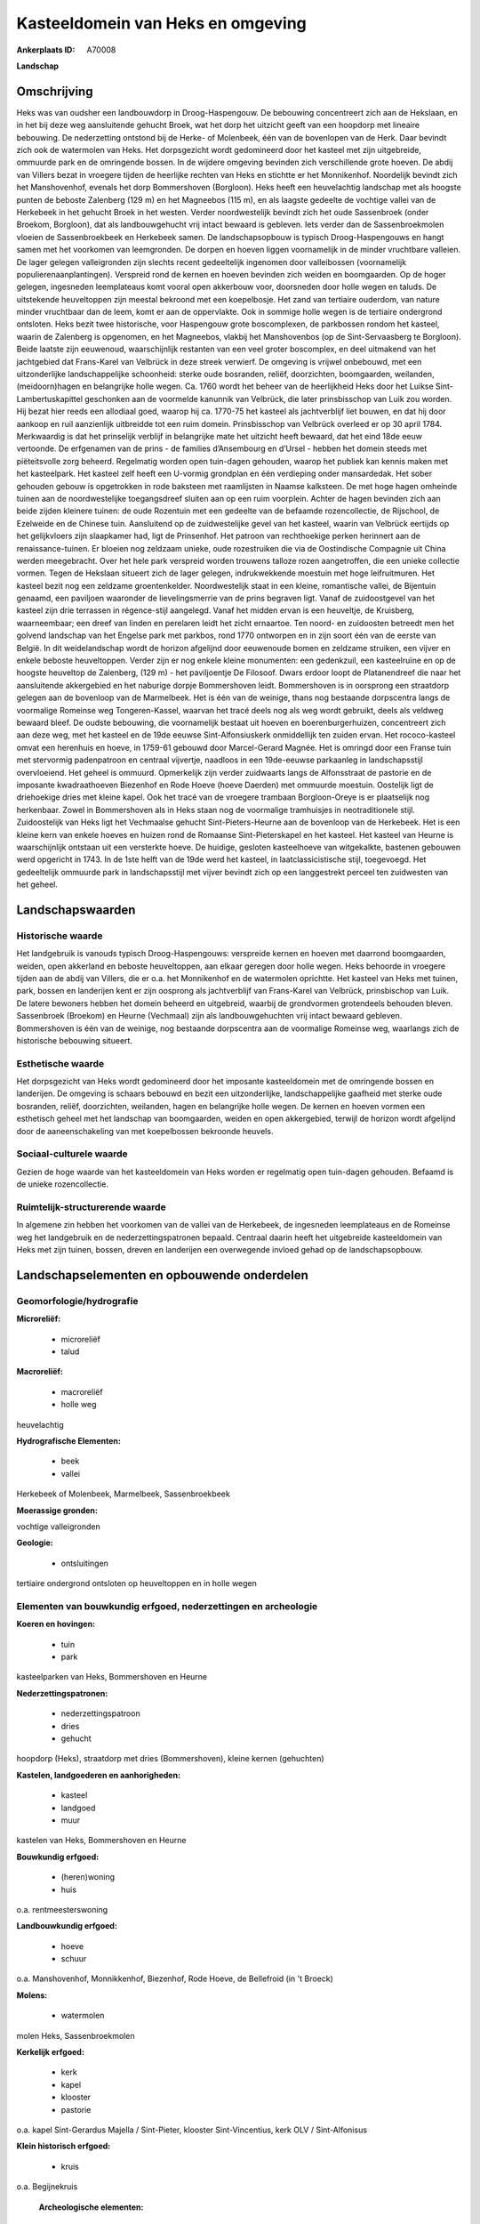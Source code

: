 Kasteeldomein van Heks en omgeving
==================================

:Ankerplaats ID: A70008


**Landschap**



Omschrijving
------------

Heks was van oudsher een landbouwdorp in Droog-Haspengouw. De
bebouwing concentreert zich aan de Hekslaan, en in het bij deze weg
aansluitende gehucht Broek, wat het dorp het uitzicht geeft van een
hoopdorp met lineaire bebouwing. De nederzetting ontstond bij de Herke-
of Molenbeek, één van de bovenlopen van de Herk. Daar bevindt zich ook
de watermolen van Heks. Het dorpsgezicht wordt gedomineerd door het
kasteel met zijn uitgebreide, ommuurde park en de omringende bossen. In
de wijdere omgeving bevinden zich verschillende grote hoeven. De abdij
van Villers bezat in vroegere tijden de heerlijke rechten van Heks en
stichtte er het Monnikenhof. Noordelijk bevindt zich het Manshovenhof,
evenals het dorp Bommershoven (Borgloon). Heks heeft een heuvelachtig
landschap met als hoogste punten de beboste Zalenberg (129 m) en het
Magneebos (115 m), en als laagste gedeelte de vochtige vallei van de
Herkebeek in het gehucht Broek in het westen. Verder noordwestelijk
bevindt zich het oude Sassenbroek (onder Broekom, Borgloon), dat als
landbouwgehucht vrij intact bewaard is gebleven. Iets verder dan de
Sassenbroekmolen vloeien de Sassenbroekbeek en Herkebeek samen. De
landschapsopbouw is typisch Droog-Haspengouws en hangt samen met het
voorkomen van leemgronden. De dorpen en hoeven liggen voornamelijk in de
minder vruchtbare valleien. De lager gelegen valleigronden zijn slechts
recent gedeeltelijk ingenomen door valleibossen (voornamelijk
populierenaanplantingen). Verspreid rond de kernen en hoeven bevinden
zich weiden en boomgaarden. Op de hoger gelegen, ingesneden leemplateaus
komt vooral open akkerbouw voor, doorsneden door holle wegen en taluds.
De uitstekende heuveltoppen zijn meestal bekroond met een koepelbosje.
Het zand van tertiaire ouderdom, van nature minder vruchtbaar dan de
leem, komt er aan de oppervlakte. Ook in sommige holle wegen is de
tertiaire ondergrond ontsloten. Heks bezit twee historische, voor
Haspengouw grote boscomplexen, de parkbossen rondom het kasteel, waarin
de Zalenberg is opgenomen, en het Magneebos, vlakbij het Manshovenbos
(op de Sint-Servaasberg te Borgloon). Beide laatste zijn eeuwenoud,
waarschijnlijk restanten van een veel groter boscomplex, en deel
uitmakend van het jachtgebied dat Frans-Karel van Velbrück in deze
streek verwierf. De omgeving is vrijwel onbebouwd, met een
uitzonderlijke landschappelijke schoonheid: sterke oude bosranden,
reliëf, doorzichten, boomgaarden, weilanden, (meidoorn)hagen en
belangrijke holle wegen. Ca. 1760 wordt het beheer van de heerlijkheid
Heks door het Luikse Sint-Lambertuskapittel geschonken aan de voormelde
kanunnik van Velbrück, die later prinsbisschop van Luik zou worden. Hij
bezat hier reeds een allodiaal goed, waarop hij ca. 1770-75 het kasteel
als jachtverblijf liet bouwen, en dat hij door aankoop en ruil
aanzienlijk uitbreidde tot een ruim domein. Prinsbisschop van Velbrück
overleed er op 30 april 1784. Merkwaardig is dat het prinselijk verblijf
in belangrijke mate het uitzicht heeft bewaard, dat het eind 18de eeuw
vertoonde. De erfgenamen van de prins - de families d’Ansembourg en
d’Ursel - hebben het domein steeds met piëteitsvolle zorg beheerd.
Regelmatig worden open tuin-dagen gehouden, waarop het publiek kan
kennis maken met het kasteelpark. Het kasteel zelf heeft een U-vormig
grondplan en één verdieping onder mansardedak. Het sober gehouden gebouw
is opgetrokken in rode baksteen met raamlijsten in Naamse kalksteen. De
met hoge hagen omheinde tuinen aan de noordwestelijke toegangsdreef
sluiten aan op een ruim voorplein. Achter de hagen bevinden zich aan
beide zijden kleinere tuinen: de oude Rozentuin met een gedeelte van de
befaamde rozencollectie, de Rijschool, de Ezelweide en de Chinese tuin.
Aansluitend op de zuidwestelijke gevel van het kasteel, waarin van
Velbrück eertijds op het gelijkvloers zijn slaapkamer had, ligt de
Prinsenhof. Het patroon van rechthoekige perken herinnert aan de
renaissance-tuinen. Er bloeien nog zeldzaam unieke, oude rozestruiken
die via de Oostindische Compagnie uit China werden meegebracht. Over het
hele park verspreid worden trouwens talloze rozen aangetroffen, die een
unieke collectie vormen. Tegen de Hekslaan situeert zich de lager
gelegen, indrukwekkende moestuin met hoge leifruitmuren. Het kasteel
bezit nog een zeldzame groentenkelder. Noordwestelijk staat in een
kleine, romantische vallei, de Bijentuin genaamd, een paviljoen
waaronder de lievelingsmerrie van de prins begraven ligt. Vanaf de
zuidoostgevel van het kasteel zijn drie terrassen in régence-stijl
aangelegd. Vanaf het midden ervan is een heuveltje, de Kruisberg,
waarneembaar; een dreef van linden en perelaren leidt het zicht
ernaartoe. Ten noord- en zuidoosten betreedt men het golvend landschap
van het Engelse park met parkbos, rond 1770 ontworpen en in zijn soort
één van de eerste van België. In dit weidelandschap wordt de horizon
afgelijnd door eeuwenoude bomen en zeldzame struiken, een vijver en
enkele beboste heuveltoppen. Verder zijn er nog enkele kleine
monumenten: een gedenkzuil, een kasteelruïne en op de hoogste heuveltop
de Zalenberg, (129 m) - het paviljoentje De Filosoof. Dwars erdoor
loopt de Platanendreef die naar het aansluitende akkergebied en het
naburige dorpje Bommershoven leidt. Bommershoven is in oorsprong een
straatdorp gelegen aan de bovenloop van de Marmelbeek. Het is één van de
weinige, thans nog bestaande dorpscentra langs de voormalige Romeinse
weg Tongeren-Kassel, waarvan het tracé deels nog als weg wordt gebruikt,
deels als veldweg bewaard bleef. De oudste bebouwing, die voornamelijk
bestaat uit hoeven en boerenburgerhuizen, concentreert zich aan deze
weg, met het kasteel en de 19de eeuwse Sint-Alfonsiuskerk onmiddellijk
ten zuiden ervan. Het rococo-kasteel omvat een herenhuis en hoeve, in
1759-61 gebouwd door Marcel-Gerard Magnée. Het is omringd door een
Franse tuin met stervormig padenpatroon en centraal vijvertje, naadloos
in een 19de-eeuwse parkaanleg in landschapsstijl overvloeiend. Het
geheel is ommuurd. Opmerkelijk zijn verder zuidwaarts langs de
Alfonsstraat de pastorie en de imposante kwadraathoeven Biezenhof en
Rode Hoeve (hoeve Daerden) met ommuurde moestuin. Oostelijk ligt de
driehoekige dries met kleine kapel. Ook het tracé van de vroegere
trambaan Borgloon-Oreye is er plaatselijk nog herkenbaar. Zowel in
Bommershoven als in Heks staan nog de voormalige tramhuisjes in
neotraditionele stijl. Zuidoostelijk van Heks ligt het Vechmaalse
gehucht Sint-Pieters-Heurne aan de bovenloop van de Herkebeek. Het is
een kleine kern van enkele hoeves en huizen rond de Romaanse
Sint-Pieterskapel en het kasteel. Het kasteel van Heurne is
waarschijnlijk ontstaan uit een versterkte hoeve. De huidige, gesloten
kasteelhoeve van witgekalkte, bastenen gebouwen werd opgericht in 1743.
In de 1ste helft van de 19de werd het kasteel, in laatclassicistische
stijl, toegevoegd. Het gedeeltelijk ommuurde park in landschapsstijl met
vijver bevindt zich op een langgestrekt perceel ten zuidwesten van het
geheel.



Landschapswaarden
-----------------


Historische waarde
~~~~~~~~~~~~~~~~~~


Het landgebruik is vanouds typisch Droog-Haspengouws: verspreide
kernen en hoeven met daarrond boomgaarden, weiden, open akkerland en
beboste heuveltoppen, aan elkaar geregen door holle wegen. Heks behoorde
in vroegere tijden aan de abdij van Villers, die er o.a. het Monnikenhof
en de watermolen oprichtte. Het kasteel van Heks met tuinen, park,
bossen en landerijen kent er zijn oosprong als jachtverblijf van
Frans-Karel van Velbrück, prinsbischop van Luik. De latere bewoners
hebben het domein beheerd en uitgebreid, waarbij de grondvormen
grotendeels behouden bleven. Sassenbroek (Broekom) en Heurne (Vechmaal)
zijn als landbouwgehuchten vrij intact bewaard gebleven. Bommershoven is
één van de weinige, nog bestaande dorpscentra aan de voormalige Romeinse
weg, waarlangs zich de historische bebouwing situeert.

Esthetische waarde
~~~~~~~~~~~~~~~~~~

Het dorpsgezicht van Heks wordt gedomineerd door
het imposante kasteeldomein met de omringende bossen en landerijen. De
omgeving is schaars bebouwd en bezit een uitzonderlijke,
landschappelijke gaafheid met sterke oude bosranden, reliëf,
doorzichten, weilanden, hagen en belangrijke holle wegen. De kernen en
hoeven vormen een esthetisch geheel met het landschap van boomgaarden,
weiden en open akkergebied, terwijl de horizon wordt afgelijnd door de
aaneenschakeling van met koepelbossen bekroonde heuvels.


Sociaal-culturele waarde
~~~~~~~~~~~~~~~~~~~~~~~~



Gezien de hoge waarde van het
kasteeldomein van Heks worden er regelmatig open tuin-dagen gehouden.
Befaamd is de unieke rozencollectie.

Ruimtelijk-structurerende waarde
~~~~~~~~~~~~~~~~~~~~~~~~~~~~~~~~

In algemene zin hebben het voorkomen van de vallei van de Herkebeek,
de ingesneden leemplateaus en de Romeinse weg het landgebruik en de
nederzettingspatronen bepaald. Centraal daarin heeft het uitgebreide
kasteeldomein van Heks met zijn tuinen, bossen, dreven en landerijen een
overwegende invloed gehad op de landschapsopbouw.



Landschapselementen en opbouwende onderdelen
--------------------------------------------



Geomorfologie/hydrografie
~~~~~~~~~~~~~~~~~~~~~~~~~


**Microreliëf:**

 * microreliëf
 * talud


**Macroreliëf:**

 * macroreliëf
 * holle weg

heuvelachtig

**Hydrografische Elementen:**

 * beek
 * vallei


Herkebeek of Molenbeek, Marmelbeek, Sassenbroekbeek

**Moerassige gronden:**


vochtige valleigronden

**Geologie:**

 * ontsluitingen


tertiaire ondergrond ontsloten op heuveltoppen en in holle wegen

Elementen van bouwkundig erfgoed, nederzettingen en archeologie
~~~~~~~~~~~~~~~~~~~~~~~~~~~~~~~~~~~~~~~~~~~~~~~~~~~~~~~~~~~~~~~

**Koeren en hovingen:**

 * tuin
 * park


kasteelparken van Heks, Bommershoven en Heurne

**Nederzettingspatronen:**

 * nederzettingspatroon
 * dries
 * gehucht

hoopdorp (Heks), straatdorp met dries (Bommershoven), kleine kernen
(gehuchten)

**Kastelen, landgoederen en aanhorigheden:**

 * kasteel
 * landgoed
 * muur


kastelen van Heks, Bommershoven en Heurne

**Bouwkundig erfgoed:**

 * (heren)woning
 * huis


o.a. rentmeesterswoning

**Landbouwkundig erfgoed:**

 * hoeve
 * schuur


o.a. Manshovenhof, Monnikkenhof, Biezenhof, Rode Hoeve, de Bellefroid
(in 't Broeck)

**Molens:**

 * watermolen


molen Heks, Sassenbroekmolen

**Kerkelijk erfgoed:**

 * kerk
 * kapel
 * klooster
 * pastorie


o.a. kapel Sint-Gerardus Majella / Sint-Pieter, klooster
Sint-Vincentius, kerk OLV / Sint-Alfonisus

**Klein historisch erfgoed:**

 * kruis


o.a. Begijnekruis

 **Archeologische elementen:**
prehistorische resten, Gallo-Romeinse vondsten, Merovingisch graf

 **Andere:**
voormalig gemeentehuis en -school, tramhaltes

Elementen van transport en infrastructuur
~~~~~~~~~~~~~~~~~~~~~~~~~~~~~~~~~~~~~~~~~

**Wegenis:**

 * Romeinse weg


Bilzen-Waremme, Tongeren-Kassel en diverticula

**Spoorweg:**

 * oude tramroute

Borgloon-Oreye

**Waterbouwkundige infrastructuur:**

 * grachtenstelsel


drainagesloten in valleibossen

Elementen en patronen van landgebruik
~~~~~~~~~~~~~~~~~~~~~~~~~~~~~~~~~~~~~

**Puntvormige elementen:**

 * bomengroep
 * solitaire boom


**Lijnvormige elementen:**

 * dreef
 * bomenrij
 * houtkant
 * hagen

**Kunstmatige waters:**

 * vijver


**Topografie:**

 * onregelmatig
 * historisch stabiel


**Historisch stabiel landgebruik:**

 * permanent grasland


vochtige valleigronden, traditioneel open akkerbouwgebied, bos en
park, boomgaarden en weiden

**Typische landbouwteelten:**

 * hoogstam


**Bos:**

 * naald
 * loof
 * hooghout
 * struweel


o.a. parkbos van het kasteel, Manshovenbos, Magnee

Opmerkingen en knelpunten
~~~~~~~~~~~~~~~~~~~~~~~~~


De ruilverkaveling Grootloon is in voorbereiding. De recente bebouwing
levert geen bijdrage tot de landschapswaarden. Holle wegen hebben te
lijden van aftakeling of zijn reeds ontschouderd.
